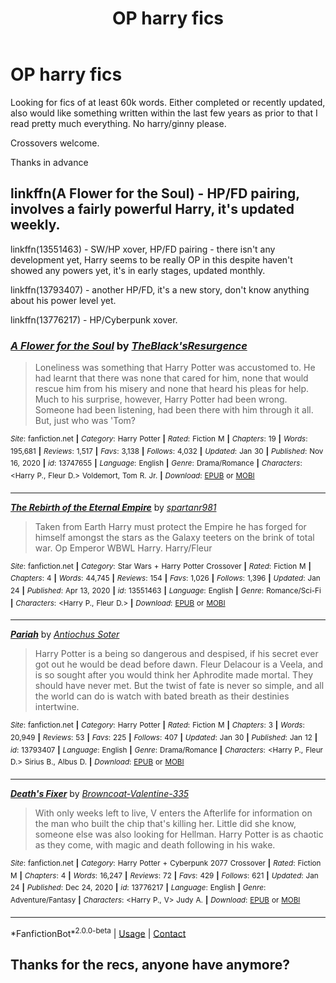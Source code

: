 #+TITLE: OP harry fics

* OP harry fics
:PROPERTIES:
:Author: False-Author
:Score: 0
:DateUnix: 1612388075.0
:DateShort: 2021-Feb-04
:FlairText: Request
:END:
Looking for fics of at least 60k words. Either completed or recently updated, also would like something written within the last few years as prior to that I read pretty much everything. No harry/ginny please.

Crossovers welcome.

Thanks in advance


** linkffn(A Flower for the Soul) - HP/FD pairing, involves a fairly powerful Harry, it's updated weekly.

linkffn(13551463) - SW/HP xover, HP/FD pairing - there isn't any development yet, Harry seems to be really OP in this despite haven't showed any powers yet, it's in early stages, updated monthly.

linkffn(13793407) - another HP/FD, it's a new story, don't know anything about his power level yet.

linkffn(13776217) - HP/Cyberpunk xover.
:PROPERTIES:
:Author: Sciny
:Score: 4
:DateUnix: 1612391874.0
:DateShort: 2021-Feb-04
:END:

*** [[https://www.fanfiction.net/s/13747655/1/][*/A Flower for the Soul/*]] by [[https://www.fanfiction.net/u/8024050/TheBlack-sResurgence][/TheBlack'sResurgence/]]

#+begin_quote
  Loneliness was something that Harry Potter was accustomed to. He had learnt that there was none that cared for him, none that would rescue him from his misery and none that heard his pleas for help. Much to his surprise, however, Harry Potter had been wrong. Someone had been listening, had been there with him through it all. But, just who was 'Tom?
#+end_quote

^{/Site/:} ^{fanfiction.net} ^{*|*} ^{/Category/:} ^{Harry} ^{Potter} ^{*|*} ^{/Rated/:} ^{Fiction} ^{M} ^{*|*} ^{/Chapters/:} ^{19} ^{*|*} ^{/Words/:} ^{195,681} ^{*|*} ^{/Reviews/:} ^{1,517} ^{*|*} ^{/Favs/:} ^{3,138} ^{*|*} ^{/Follows/:} ^{4,032} ^{*|*} ^{/Updated/:} ^{Jan} ^{30} ^{*|*} ^{/Published/:} ^{Nov} ^{16,} ^{2020} ^{*|*} ^{/id/:} ^{13747655} ^{*|*} ^{/Language/:} ^{English} ^{*|*} ^{/Genre/:} ^{Drama/Romance} ^{*|*} ^{/Characters/:} ^{<Harry} ^{P.,} ^{Fleur} ^{D.>} ^{Voldemort,} ^{Tom} ^{R.} ^{Jr.} ^{*|*} ^{/Download/:} ^{[[http://www.ff2ebook.com/old/ffn-bot/index.php?id=13747655&source=ff&filetype=epub][EPUB]]} ^{or} ^{[[http://www.ff2ebook.com/old/ffn-bot/index.php?id=13747655&source=ff&filetype=mobi][MOBI]]}

--------------

[[https://www.fanfiction.net/s/13551463/1/][*/The Rebirth of the Eternal Empire/*]] by [[https://www.fanfiction.net/u/10609454/spartanr981][/spartanr981/]]

#+begin_quote
  Taken from Earth Harry must protect the Empire he has forged for himself amongst the stars as the Galaxy teeters on the brink of total war. Op Emperor WBWL Harry. Harry/Fleur
#+end_quote

^{/Site/:} ^{fanfiction.net} ^{*|*} ^{/Category/:} ^{Star} ^{Wars} ^{+} ^{Harry} ^{Potter} ^{Crossover} ^{*|*} ^{/Rated/:} ^{Fiction} ^{M} ^{*|*} ^{/Chapters/:} ^{4} ^{*|*} ^{/Words/:} ^{44,745} ^{*|*} ^{/Reviews/:} ^{154} ^{*|*} ^{/Favs/:} ^{1,026} ^{*|*} ^{/Follows/:} ^{1,396} ^{*|*} ^{/Updated/:} ^{Jan} ^{24} ^{*|*} ^{/Published/:} ^{Apr} ^{13,} ^{2020} ^{*|*} ^{/id/:} ^{13551463} ^{*|*} ^{/Language/:} ^{English} ^{*|*} ^{/Genre/:} ^{Romance/Sci-Fi} ^{*|*} ^{/Characters/:} ^{<Harry} ^{P.,} ^{Fleur} ^{D.>} ^{*|*} ^{/Download/:} ^{[[http://www.ff2ebook.com/old/ffn-bot/index.php?id=13551463&source=ff&filetype=epub][EPUB]]} ^{or} ^{[[http://www.ff2ebook.com/old/ffn-bot/index.php?id=13551463&source=ff&filetype=mobi][MOBI]]}

--------------

[[https://www.fanfiction.net/s/13793407/1/][*/Pariah/*]] by [[https://www.fanfiction.net/u/13327976/Antiochus-Soter][/Antiochus Soter/]]

#+begin_quote
  Harry Potter is a being so dangerous and despised, if his secret ever got out he would be dead before dawn. Fleur Delacour is a Veela, and is so sought after you would think her Aphrodite made mortal. They should have never met. But the twist of fate is never so simple, and all the world can do is watch with bated breath as their destinies intertwine.
#+end_quote

^{/Site/:} ^{fanfiction.net} ^{*|*} ^{/Category/:} ^{Harry} ^{Potter} ^{*|*} ^{/Rated/:} ^{Fiction} ^{M} ^{*|*} ^{/Chapters/:} ^{3} ^{*|*} ^{/Words/:} ^{20,949} ^{*|*} ^{/Reviews/:} ^{53} ^{*|*} ^{/Favs/:} ^{225} ^{*|*} ^{/Follows/:} ^{407} ^{*|*} ^{/Updated/:} ^{Jan} ^{30} ^{*|*} ^{/Published/:} ^{Jan} ^{12} ^{*|*} ^{/id/:} ^{13793407} ^{*|*} ^{/Language/:} ^{English} ^{*|*} ^{/Genre/:} ^{Drama/Romance} ^{*|*} ^{/Characters/:} ^{<Harry} ^{P.,} ^{Fleur} ^{D.>} ^{Sirius} ^{B.,} ^{Albus} ^{D.} ^{*|*} ^{/Download/:} ^{[[http://www.ff2ebook.com/old/ffn-bot/index.php?id=13793407&source=ff&filetype=epub][EPUB]]} ^{or} ^{[[http://www.ff2ebook.com/old/ffn-bot/index.php?id=13793407&source=ff&filetype=mobi][MOBI]]}

--------------

[[https://www.fanfiction.net/s/13776217/1/][*/Death's Fixer/*]] by [[https://www.fanfiction.net/u/14504794/Browncoat-Valentine-335][/Browncoat-Valentine-335/]]

#+begin_quote
  With only weeks left to live, V enters the Afterlife for information on the man who built the chip that's killing her. Little did she know, someone else was also looking for Hellman. Harry Potter is as chaotic as they come, with magic and death following in his wake.
#+end_quote

^{/Site/:} ^{fanfiction.net} ^{*|*} ^{/Category/:} ^{Harry} ^{Potter} ^{+} ^{Cyberpunk} ^{2077} ^{Crossover} ^{*|*} ^{/Rated/:} ^{Fiction} ^{M} ^{*|*} ^{/Chapters/:} ^{4} ^{*|*} ^{/Words/:} ^{16,247} ^{*|*} ^{/Reviews/:} ^{72} ^{*|*} ^{/Favs/:} ^{429} ^{*|*} ^{/Follows/:} ^{621} ^{*|*} ^{/Updated/:} ^{Jan} ^{24} ^{*|*} ^{/Published/:} ^{Dec} ^{24,} ^{2020} ^{*|*} ^{/id/:} ^{13776217} ^{*|*} ^{/Language/:} ^{English} ^{*|*} ^{/Genre/:} ^{Adventure/Fantasy} ^{*|*} ^{/Characters/:} ^{<Harry} ^{P.,} ^{V>} ^{Judy} ^{A.} ^{*|*} ^{/Download/:} ^{[[http://www.ff2ebook.com/old/ffn-bot/index.php?id=13776217&source=ff&filetype=epub][EPUB]]} ^{or} ^{[[http://www.ff2ebook.com/old/ffn-bot/index.php?id=13776217&source=ff&filetype=mobi][MOBI]]}

--------------

*FanfictionBot*^{2.0.0-beta} | [[https://github.com/FanfictionBot/reddit-ffn-bot/wiki/Usage][Usage]] | [[https://www.reddit.com/message/compose?to=tusing][Contact]]
:PROPERTIES:
:Author: FanfictionBot
:Score: 0
:DateUnix: 1612391917.0
:DateShort: 2021-Feb-04
:END:


** Thanks for the recs, anyone have anymore?
:PROPERTIES:
:Author: False-Author
:Score: 1
:DateUnix: 1612526336.0
:DateShort: 2021-Feb-05
:END:
